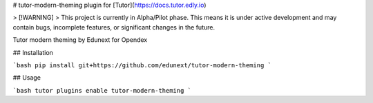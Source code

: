 # tutor-modern-theming plugin for [Tutor](https://docs.tutor.edly.io)

> [!WARNING]
> This project is currently in Alpha/Pilot phase. This means it is under active development and may contain bugs, incomplete features, or significant changes in the future.

Tutor modern theming by Edunext for Opendex


## Installation

```bash
pip install git+https://github.com/edunext/tutor-modern-theming
```

## Usage

```bash
tutor plugins enable tutor-modern-theming
```

